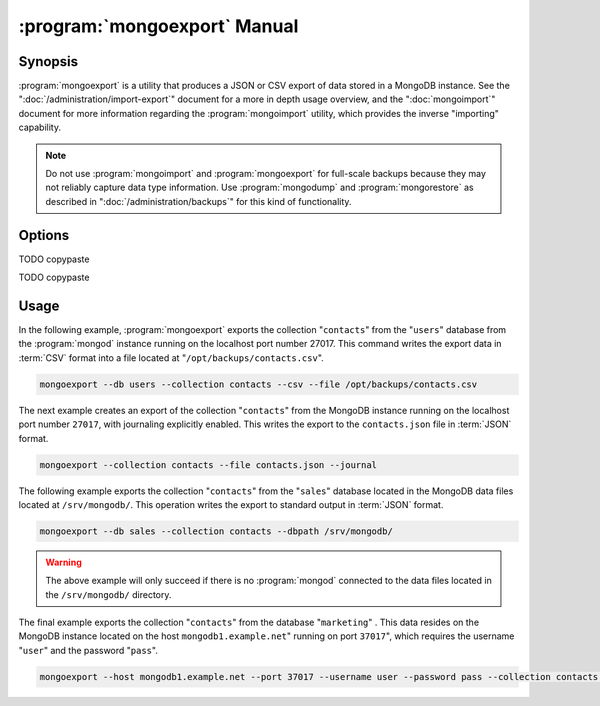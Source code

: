 .. _mongoexport:

.. default-domain:: mongodb

.. binary:: mongoexport

=============================
:program:`mongoexport` Manual
=============================

Synopsis
--------

:program:`mongoexport` is a utility that produces a JSON or CSV export
of data stored in a MongoDB instance. See the
":doc:`/administration/import-export`" document for a more in depth
usage overview, and the ":doc:`mongoimport`" document for more
information regarding the :program:`mongoimport` utility, which
provides the inverse "importing" capability.

.. note::

   Do not use :program:`mongoimport` and :program:`mongoexport` for
   full-scale backups because they may not reliably capture data type
   information. Use :program:`mongodump` and :program:`mongorestore` as
   described in ":doc:`/administration/backups`" for this kind of
   functionality.

Options
-------

.. program:: mongoexport

.. option:: --help

   Returns a basic help and usage text.

.. option:: --verbose, -v

   Increases the amount of internal reporting returned on the command
   line. Increase the verbosity with the ``-v`` form by including
   the option multiple times, (e.g. ``-vvvvv``.)

.. option:: --version

   Returns the version of the :program:`mongoexport` utility.

.. option:: --host <hostname><:port>

   Specifies a resolvable hostname for the :program:`mongod` from which you
   want to export data. By default :program:`mongoexport` attempts to
   connect to a MongoDB process ruining on the localhost port number
   27017.

   Optionally, specify a port number to connect a MongboDB instance
   running on a port other than 27017.

   To connect to a replica set, use the ``--host`` argument with a
   setname, followed by a slash and a comma separated list of host and
   port names. The ``mongo`` utility will, given the seed of at least
   one connected set member, connect to primary node of that set. this
   option would resemble: ::

        --host repl0 mongo0.example.net,mongo0.example.net,27018,mongo1.example.net,mongo2.example.net

   You can always connect directly to a single MongoDB instance by
   specifying the host and port number directly.

TODO copypaste

.. option:: --port <port>

   Specifies the port number, if the MongoDB instance is not running on
   the standard port. (i.e. ``27017``) You may also specify a port
   number using the :option:`mongoexport --host` command.

.. option:: --ipv6

   Enables IPv6 support to allow :program:`mongoexport` to connect to
   the MongoDB instance using IPv6 connectivity. All MongoDB programs
   and processes, including :program:`mongoexport`, disable IPv6
   support by default.

TODO copypaste

.. option:: --username <username>, -u <username>

   Specifies a username to authenticate to the MongoDB instance, if your
   database requires authentication. Use in conjunction with the
   :option:`mongoexport --password` option to supply a password.

.. option:: --password <password>

   Specifies a password to authenticate to the MongoDB instance. Use
   in conjunction with the :option:`--username` option to supply a
   username.

.. option:: --dbpath <path>

   Specifies the directory of the MongoDB data files. If used, the
   ``--dbpath`` option enables :program:`mongoexport` to attach
   directly to local data files and insert the data without the
   :program:`mongod`. To run with ``--dbpath``, :program:`mongoexport`
   needs to lock access to the data directory: as a result, no
   :program:`mongod` can access the same path while the process runs.

.. option:: --directoryperdb

   Use the :option:`--directoryperdb` in conjunction with the
   corresponding option to :program:`mongod`, which allows
   :program:`mongoexport` to export data into MongoDB instances that
   have every database's files saved in discrete directories on the
   disk. This option is only relevant when specifying the
   :option:`--dbpath` option.

.. option:: --journal

   Allows :program:`mongoexport` operations to access the durability
   :term:`journal` to ensure that the export is in a
   consistent state. This option is only relevant when specifying the
   :option:`--dbpath` option.

.. option:: --db <db>, -d <db>

   Use the :option:`--db` option to specify a database for
   :program:`mongoexport` to export data from. If you do not specify a
   DB, :program:`mongoexport` will export all databases in this
   MongoDB instance. Use this option to create a copy of a smaller
   subset of your data.

.. option:: --collection <collection>, -c <collection>

   Use the :option:`--collection` option to specify a collection for
   :program:`mongoexport` to export. If you do not specify a
   "``<collection>``", all collections will exported.

.. option:: --fields <field1[,field2]>, -f <field1[,field2]>

   Specify a field or number fields to *include* in the export. All
   other fields will be *excluded* from the export. Comma separate a
   list of fields to limit the fields exported.

.. option:: --fieldFile <file>

   As an alternative to ":option:`--fields <mongoexport --fields>`"
   the :option:`--fieldFile` option allows you to specify a file
   (e.g. ``<file>```) to hold a list of field names to specify a list
   of fields to *include* in the export. All other fields will be
   *excluded* from the export. Place one field per line.

.. option:: --query <JSON>

   Provides a :term:`JSON document` as a query that optionally limits
   the documents returned in the export.

.. option:: --csv

   Changes the export format to a comma separated values (CSV)
   format. By default :program:`mongoexport` writes data using one
   :term:`JSON` document for every MongoDB document.

.. option:: --jsonArray

   Modifies the output of :program:`mongoexport` so that to write the
   entire contents of the export as a single :term:`JSON` array. By
   default :program:`mongoexport` writes data using one JSON document
   for every MongoDB document.

.. option:: --slaveOk, -k

   Allows :program:`mongoexport` to read data from secondary or slave
   nodes when using :program:`mongoexport` with a replica set. This
   option is only available if connected to a :program:`mongod` or
   :program:`mongos` and is not available when used with the
   ":option:`mongoexport --dbpath`" option.

   This is the default behavior.

.. option:: --out <file>, -o <file>

   Specify a file to write the export to. If you do not specify a file
   name, the :program:`mongoexport` writes data to standard output
   (e.g. ``stdout``).

Usage
-----

In the following example, :program:`mongoexport` exports the
collection "``contacts``" from the "``users``" database from the
:program:`mongod` instance running on the localhost port
number 27017. This command writes the export data in :term:`CSV`
format into a file located at "``/opt/backups/contacts.csv``".

.. code-block:: sh

   mongoexport --db users --collection contacts --csv --file /opt/backups/contacts.csv

The next example creates an export of the collection "``contacts``"
from the MongoDB instance running on the localhost port number ``27017``,
with journaling explicitly enabled. This writes the export to the
``contacts.json`` file in :term:`JSON` format.

.. code-block:: sh

   mongoexport --collection contacts --file contacts.json --journal

The following example exports the collection "``contacts``" from the
"``sales``" database located in the MongoDB data files located at
``/srv/mongodb/``. This operation writes the export to standard output
in :term:`JSON` format.

.. code-block:: sh

   mongoexport --db sales --collection contacts --dbpath /srv/mongodb/

.. warning::

   The above example will only succeed if there is no :program:`mongod`
   connected to the data files located in the ``/srv/mongodb/``
   directory.

The final example exports the collection "``contacts``" from the
database "``marketing``" . This data resides on the MongoDB instance
located on the host ``mongodb1.example.net``" running on port
``37017``", which requires the username "``user``" and the password
"``pass``".

.. code-block:: sh

   mongoexport --host mongodb1.example.net --port 37017 --username user --password pass --collection contacts --db marketing --file mdb1-examplenet.json
